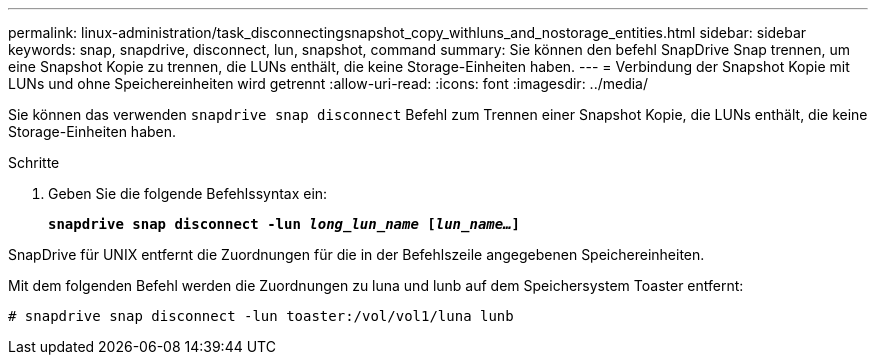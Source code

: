 ---
permalink: linux-administration/task_disconnectingsnapshot_copy_withluns_and_nostorage_entities.html 
sidebar: sidebar 
keywords: snap, snapdrive, disconnect, lun, snapshot, command 
summary: Sie können den befehl SnapDrive Snap trennen, um eine Snapshot Kopie zu trennen, die LUNs enthält, die keine Storage-Einheiten haben. 
---
= Verbindung der Snapshot Kopie mit LUNs und ohne Speichereinheiten wird getrennt
:allow-uri-read: 
:icons: font
:imagesdir: ../media/


[role="lead"]
Sie können das verwenden `snapdrive snap disconnect` Befehl zum Trennen einer Snapshot Kopie, die LUNs enthält, die keine Storage-Einheiten haben.

.Schritte
. Geben Sie die folgende Befehlssyntax ein:
+
`*snapdrive snap disconnect -lun _long_lun_name_ [_lun_name..._]*`



SnapDrive für UNIX entfernt die Zuordnungen für die in der Befehlszeile angegebenen Speichereinheiten.

Mit dem folgenden Befehl werden die Zuordnungen zu luna und lunb auf dem Speichersystem Toaster entfernt:

[listing]
----
# snapdrive snap disconnect -lun toaster:/vol/vol1/luna lunb
----